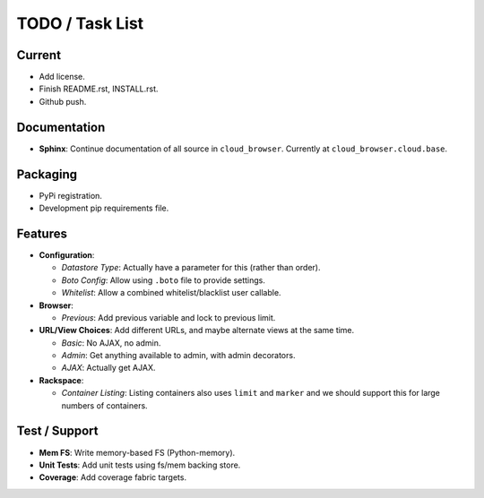 ==================
 TODO / Task List
==================

Current
=======

* Add license.
* Finish README.rst, INSTALL.rst.
* Github push.

Documentation
=============

* **Sphinx**: Continue documentation of all source in ``cloud_browser``.
  Currently at ``cloud_browser.cloud.base``.

Packaging
=========

* PyPi registration.
* Development pip requirements file.

Features
========

* **Configuration**:

  * *Datastore Type*: Actually have a parameter for this (rather than order).
  * *Boto Config*: Allow using ``.boto`` file to provide settings.
  * *Whitelist*: Allow a combined whitelist/blacklist user callable.

* **Browser**:

  * *Previous*: Add previous variable and lock to previous limit.

* **URL/View Choices**: Add different URLs, and maybe alternate views at the
  same time.

  * *Basic*: No AJAX, no admin.
  * *Admin*: Get anything available to admin, with admin decorators.
  * *AJAX*: Actually get AJAX.

* **Rackspace**:

  * *Container Listing*: Listing containers also uses ``limit`` and ``marker``
    and we should support this for large numbers of containers.

Test / Support
==============

* **Mem FS**: Write memory-based FS (Python-memory).
* **Unit Tests**: Add unit tests using fs/mem backing store.
* **Coverage**: Add coverage fabric targets.

